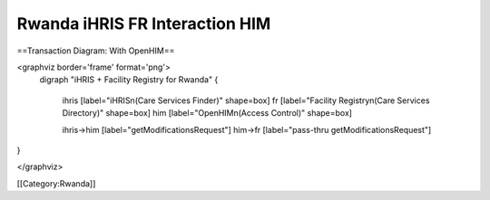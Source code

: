 Rwanda iHRIS FR Interaction HIM
===============================


==Transaction Diagram: With OpenHIM==

<graphviz border='frame' format='png'>
 digraph "iHRIS + Facility Registry for Rwanda" {
 
   ihris [label="iHRIS\n(Care Services Finder)" shape=box]
   fr [label="Facility Registry\n(Care Services Directory)" shape=box]
   him [label="OpenHIM\n(Access Control)" shape=box]

   ihris->him [label="getModificationsRequest"]
   him->fr [label="pass-thru getModificationsRequest"]

}


</graphviz>

[[Category:Rwanda]]
